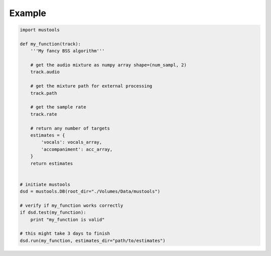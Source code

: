 Example
=======

.. code:: python

    import mustools

    def my_function(track):
        '''My fancy BSS algorithm'''

        # get the audio mixture as numpy array shape=(num_sampl, 2)
        track.audio

        # get the mixture path for external processing
        track.path

        # get the sample rate
        track.rate

        # return any number of targets
        estimates = {
            'vocals': vocals_array,
            'accompaniment': acc_array,
        }
        return estimates


    # initiate mustools
    dsd = mustools.DB(root_dir="./Volumes/Data/mustools")

    # verify if my_function works correctly
    if dsd.test(my_function):
        print "my_function is valid"

    # this might take 3 days to finish
    dsd.run(my_function, estimates_dir="path/to/estimates")
